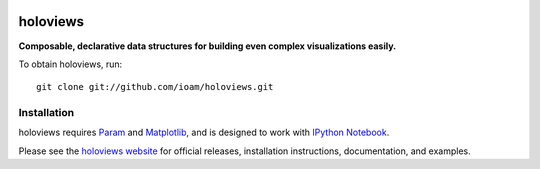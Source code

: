 |BuildStatus|_ |holoviewsDocs|_

holoviews
=========

**Composable, declarative data structures for building even complex
visualizations easily.**

To obtain holoviews, run::

   git clone git://github.com/ioam/holoviews.git


Installation
____________

holoviews requires `Param <http://ioam.github.com/param/>`_ and
`Matplotlib <http://matplotlib.org/>`_, and is designed to work
with `IPython Notebook <http://ipython.org/notebook/>`_.

Please see the `holoviews website <http://ioam.github.com/holoviews/>`_ for
official releases, installation instructions, documentation, and examples.


.. |BuildStatus| image:: https://travis-ci.org/ioam/holoviews.svg?branch=master
.. _BuildStatus: https://travis-ci.org/ioam/holoviews

.. |holoviewsDocs| image:: http://doozy.inf.ed.ac.uk:8010/png?builder=holoviews_docs
.. _holoviewsDocs: http://doozy.inf.ed.ac.uk:8010/waterfall
